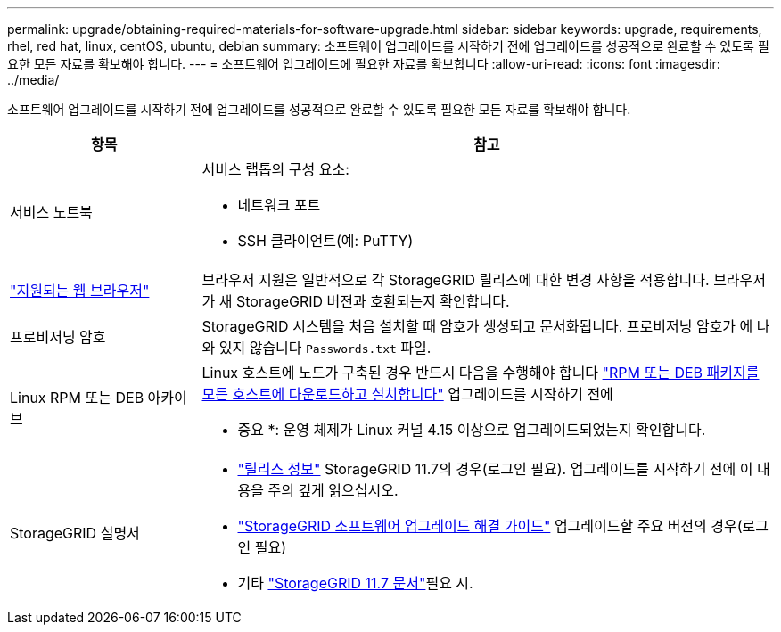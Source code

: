 ---
permalink: upgrade/obtaining-required-materials-for-software-upgrade.html 
sidebar: sidebar 
keywords: upgrade, requirements, rhel, red hat, linux, centOS, ubuntu, debian 
summary: 소프트웨어 업그레이드를 시작하기 전에 업그레이드를 성공적으로 완료할 수 있도록 필요한 모든 자료를 확보해야 합니다. 
---
= 소프트웨어 업그레이드에 필요한 자료를 확보합니다
:allow-uri-read: 
:icons: font
:imagesdir: ../media/


[role="lead"]
소프트웨어 업그레이드를 시작하기 전에 업그레이드를 성공적으로 완료할 수 있도록 필요한 모든 자료를 확보해야 합니다.

[cols="1a,3a"]
|===
| 항목 | 참고 


 a| 
서비스 노트북
 a| 
서비스 랩톱의 구성 요소:

* 네트워크 포트
* SSH 클라이언트(예: PuTTY)




 a| 
link:../admin/web-browser-requirements.html["지원되는 웹 브라우저"]
 a| 
브라우저 지원은 일반적으로 각 StorageGRID 릴리스에 대한 변경 사항을 적용합니다. 브라우저가 새 StorageGRID 버전과 호환되는지 확인합니다.



 a| 
프로비저닝 암호
 a| 
StorageGRID 시스템을 처음 설치할 때 암호가 생성되고 문서화됩니다. 프로비저닝 암호가 에 나와 있지 않습니다 `Passwords.txt` 파일.



 a| 
Linux RPM 또는 DEB 아카이브
 a| 
Linux 호스트에 노드가 구축된 경우 반드시 다음을 수행해야 합니다 link:linux-installing-rpm-or-deb-package-on-all-hosts.html["RPM 또는 DEB 패키지를 모든 호스트에 다운로드하고 설치합니다"] 업그레이드를 시작하기 전에

* 중요 *: 운영 체제가 Linux 커널 4.15 이상으로 업그레이드되었는지 확인합니다.



 a| 
StorageGRID 설명서
 a| 
* link:../release-notes/index.html["릴리스 정보"] StorageGRID 11.7의 경우(로그인 필요). 업그레이드를 시작하기 전에 이 내용을 주의 깊게 읽으십시오.
* https://kb.netapp.com/Advice_and_Troubleshooting/Hybrid_Cloud_Infrastructure/StorageGRID/StorageGRID_software_upgrade_resolution_guide["StorageGRID 소프트웨어 업그레이드 해결 가이드"^] 업그레이드할 주요 버전의 경우(로그인 필요)
* 기타 https://docs.netapp.com/us-en/storagegrid-117/index.html["StorageGRID 11.7 문서"^]필요 시.


|===